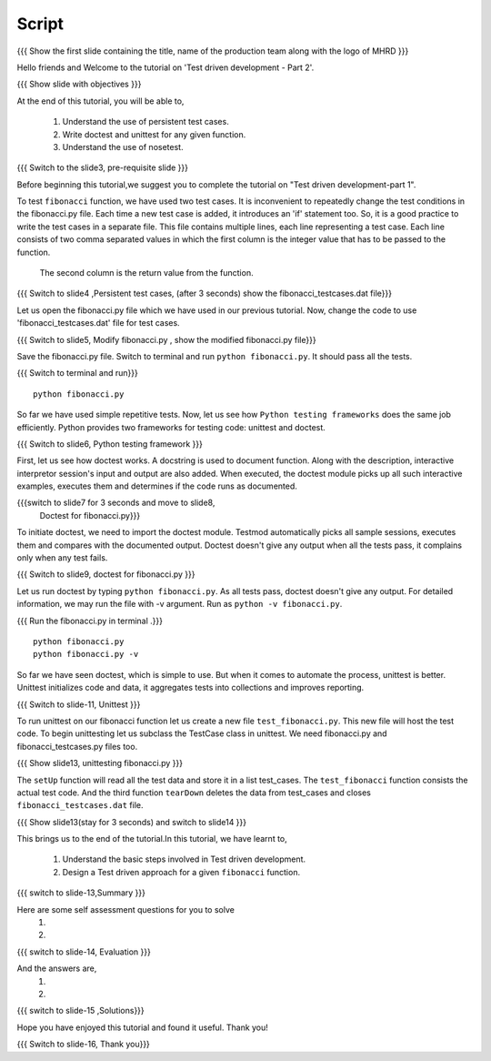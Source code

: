 .. Objectives
.. ----------
   
   .. At the end of this tutorial, you will be able to:
   
 .. Understand the use of persistent test cases.
 .. Write doctest and unittest for any given function.
 .. Understand the use of nosetest.

.. Prerequisites
.. -------------

..   1. Test driven development - Part 1

 
Script
------

.. L1

{{{ Show the  first slide containing the title, name of the production
team along with the logo of MHRD }}}

.. R1

Hello friends and Welcome to the tutorial on 
'Test driven development - Part 2'.

.. L2

{{{ Show slide with objectives }}} 

.. R2

At the end of this tutorial, you will be able to,

 1. Understand the use of persistent test cases.
 #. Write doctest and unittest for any given function.
 #. Understand the use of nosetest.

.. L3

{{{ Switch to the slide3, pre-requisite slide }}}

.. R3

Before beginning this tutorial,we suggest you to complete the 
tutorial on "Test driven development-part 1".

.. R4

To test ``fibonacci`` function, we have used two test cases.
It is inconvenient to repeatedly change the test conditions in
the fibonacci.py file. Each time a new test case is added, it
introduces an 'if' statement too.
So, it is a good practice to write the test cases in a separate file.
This file contains multiple lines, each line representing a test case.
Each line consists of two comma separated values in which the 
first column is the integer value that has to be passed to the function.
 The second column is the return value from the function.



.. L4

{{{ Switch to slide4 ,Persistent test cases, (after 3 seconds) show the
fibonacci_testcases.dat file}}}


.. R5

Let us open the fibonacci.py file which we have used in our 
previous tutorial. Now, change the code to use 'fibonacci_testcases.dat'
file for test cases.


.. L5

{{{ Switch to slide5, Modify fibonacci.py , show the modified
fibonacci.py file}}}

.. R6 

Save the fibonacci.py file. Switch to terminal and run 
``python fibonacci.py``. It should pass all the tests.


.. L6

{{{ Switch to terminal and run}}}
::

    python fibonacci.py

.. R7

So far we have used simple repetitive tests.
Now, let us see how ``Python testing frameworks`` does the
same job efficiently.
Python provides two frameworks for testing code: unittest and
doctest.

.. L7
 
{{{ Switch to slide6, Python testing framework }}}

.. R8

First, let us see how doctest works. 
A docstring is used to document function. Along with the 
description, interactive interpretor session's input and 
output are also added.
When executed, the doctest module picks up all such interactive 
examples, executes them and determines if the code runs
as documented.

.. L8

{{{switch to slide7 for 3 seconds and move to slide8,
 Doctest for fibonacci.py}}}

.. R9

To initiate doctest, we need to import the doctest module.
Testmod automatically picks all sample sessions, executes
them and compares with the documented output.
Doctest doesn't give any output when all the tests pass,
it complains only when any test fails.

.. L9

{{{ Switch to slide9, doctest for fibonacci.py }}}

.. R10

Let us run doctest by typing ``python fibonacci.py``.
As all tests pass, doctest doesn't give any output.
For detailed information, we may run the file with -v argument.
Run as ``python -v fibonacci.py``.

.. L10

{{{ Run the fibonacci.py in terminal .}}}
::
     
    python fibonacci.py
    python fibonacci.py -v

.. R11

So far we have seen doctest, which is simple to use. But when
it comes to automate the process, unittest is better.
Unittest initializes code and data, it aggregates 
tests into collections and improves reporting.

.. L11

{{{ Switch to slide-11, Unittest }}}

   
.. R12

To run unittest on our fibonacci function let us create a
new file ``test_fibonacci.py``. This new file will host the
test code.
To begin unittesting let us subclass the TestCase class 
in unittest. We need fibonacci.py and fibonacci_testcases.py
files too.


.. L12

{{{ Show slide13, unittesting fibonacci.py }}}


.. R13

The ``setUp`` function will read all the test data and store
it in a list test_cases. The ``test_fibonacci`` function 
consists the actual test code. And the third  function ``tearDown``
deletes the data from test_cases 
and closes ``fibonacci_testcases.dat`` file.

.. L13

{{{ Show slide13(stay for 3 seconds) and switch to slide14 }}}


.. R23

This brings us to the end of the tutorial.In this tutorial,
we have learnt to,
 
 1. Understand the basic steps involved in Test driven development.
 #. Design a Test driven approach for a given ``fibonacci`` function.


.. L23

{{{ switch to slide-13,Summary }}}

.. R14

Here are some self assessment questions for you to solve
 1.

 2. 

.. L14

{{{ switch to slide-14, Evaluation }}}

.. R15

And the answers are,
 1.

 2.

.. L15

{{{ switch to slide-15 ,Solutions}}}

.. R16

Hope you have enjoyed this tutorial and found it useful.
Thank you!

.. L16

{{{ Switch to slide-16, Thank you}}}


